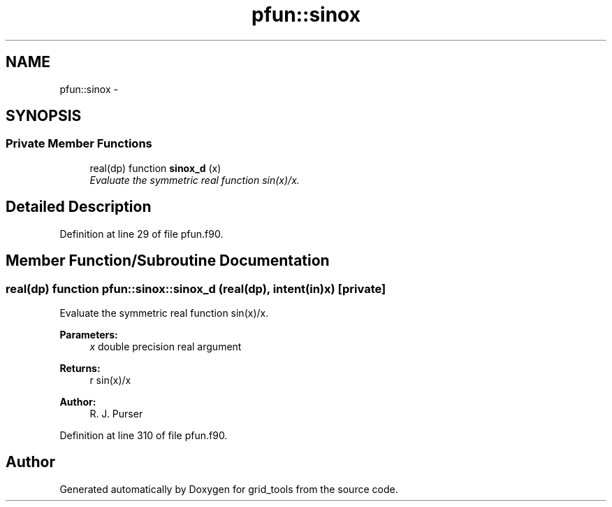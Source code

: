 .TH "pfun::sinox" 3 "Wed Jun 1 2022" "Version 1.7.0" "grid_tools" \" -*- nroff -*-
.ad l
.nh
.SH NAME
pfun::sinox \- 
.SH SYNOPSIS
.br
.PP
.SS "Private Member Functions"

.in +1c
.ti -1c
.RI "real(dp) function \fBsinox_d\fP (x)"
.br
.RI "\fIEvaluate the symmetric real function sin(x)/x\&. \fP"
.in -1c
.SH "Detailed Description"
.PP 
Definition at line 29 of file pfun\&.f90\&.
.SH "Member Function/Subroutine Documentation"
.PP 
.SS "real(dp) function pfun::sinox::sinox_d (real(dp), intent(in)x)\fC [private]\fP"

.PP
Evaluate the symmetric real function sin(x)/x\&. 
.PP
\fBParameters:\fP
.RS 4
\fIx\fP double precision real argument 
.RE
.PP
\fBReturns:\fP
.RS 4
r sin(x)/x 
.RE
.PP
\fBAuthor:\fP
.RS 4
R\&. J\&. Purser 
.RE
.PP

.PP
Definition at line 310 of file pfun\&.f90\&.

.SH "Author"
.PP 
Generated automatically by Doxygen for grid_tools from the source code\&.
